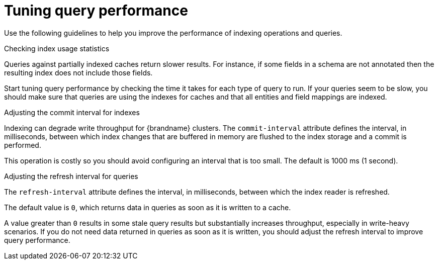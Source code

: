 [id='tuning-query-performance_{context}']
= Tuning query performance

Use the following guidelines to help you improve the performance of indexing operations and queries.

.Checking index usage statistics

Queries against partially indexed caches return slower results.
For instance, if some fields in a schema are not annotated then the resulting index does not include those fields.

Start tuning query performance by checking the time it takes for each type of query to run.
If your queries seem to be slow, you should make sure that queries are using the indexes for caches and that all entities and field mappings are indexed.

.Adjusting the commit interval for indexes

Indexing can degrade write throughput for {brandname} clusters.
The `commit-interval` attribute defines the interval, in milliseconds, between which index changes that are buffered in memory are flushed to the index storage and a commit is performed.

This operation is costly so you should avoid configuring an interval that is too small. The default is 1000 ms (1 second).

.Adjusting the refresh interval for queries

The `refresh-interval` attribute defines the interval, in milliseconds, between which the index reader is refreshed.

The default value is `0`, which returns data in queries as soon as it is written to a cache.

A value greater than `0` results in some stale query results but substantially increases throughput, especially in write-heavy scenarios.
If you do not need data returned in queries as soon as it is written, you should adjust the refresh interval to improve query performance.
